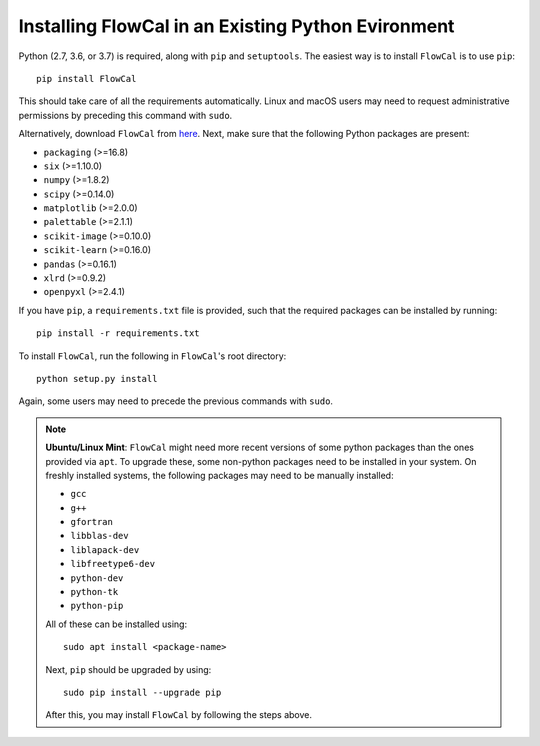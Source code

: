 Installing FlowCal in an Existing Python Evironment
=======================================================

Python (2.7, 3.6, or 3.7) is required, along with ``pip`` and ``setuptools``. The easiest way is to install ``FlowCal`` is to use ``pip``::

	pip install FlowCal

This should take care of all the requirements automatically. Linux and macOS users may need to request administrative permissions by preceding this command with ``sudo``.

Alternatively, download ``FlowCal`` from `here <https://github.com/taborlab/FlowCal/archive/master.zip>`_. Next, make sure that the following Python packages are present:

* ``packaging`` (>=16.8)
* ``six`` (>=1.10.0)
* ``numpy`` (>=1.8.2)
* ``scipy`` (>=0.14.0)
* ``matplotlib`` (>=2.0.0)
* ``palettable`` (>=2.1.1)
* ``scikit-image`` (>=0.10.0)
* ``scikit-learn`` (>=0.16.0)
* ``pandas`` (>=0.16.1)
* ``xlrd`` (>=0.9.2)
* ``openpyxl`` (>=2.4.1)

If you have ``pip``, a ``requirements.txt`` file is provided, such that the required packages can be installed by running::

	pip install -r requirements.txt

To install ``FlowCal``, run the following in ``FlowCal``'s root directory::

	python setup.py install

Again, some users may need to precede the previous commands with ``sudo``.

.. note::
	**Ubuntu/Linux Mint**: ``FlowCal`` might need more recent versions of some python packages than the ones provided via ``apt``. To upgrade these, some non-python packages need to be installed in your system. On freshly installed systems, the following packages may need to be manually installed:

	* ``gcc``
	* ``g++``
	* ``gfortran``
	* ``libblas-dev``
	* ``liblapack-dev``
	* ``libfreetype6-dev``
	* ``python-dev``
	* ``python-tk``
	* ``python-pip``

	All of these can be installed using::

		sudo apt install <package-name>

	Next, ``pip`` should be upgraded by using::

		sudo pip install --upgrade pip

	After this, you may install ``FlowCal`` by following the steps above.
